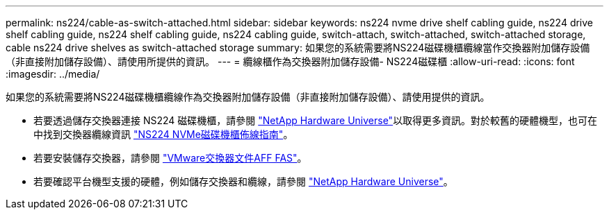 ---
permalink: ns224/cable-as-switch-attached.html 
sidebar: sidebar 
keywords: ns224 nvme drive shelf cabling guide, ns224 drive shelf cabling guide, ns224 shelf cabling guide, ns224 cabling guide, switch-attach, switch-attached, switch-attached storage, cable ns224 drive shelves as switch-attached storage 
summary: 如果您的系統需要將NS224磁碟機櫃纜線當作交換器附加儲存設備（非直接附加儲存設備）、請使用所提供的資訊。 
---
= 纜線櫃作為交換器附加儲存設備- NS224磁碟櫃
:allow-uri-read: 
:icons: font
:imagesdir: ../media/


[role="lead"]
如果您的系統需要將NS224磁碟機櫃纜線作為交換器附加儲存設備（非直接附加儲存設備）、請使用提供的資訊。

* 若要透過儲存交換器連接 NS224 磁碟機櫃，請參閱 https://hwu.netapp.com["NetApp Hardware Universe"^]以取得更多資訊。對於較舊的硬體機型，也可在中找到交換器纜線資訊 https://library.netapp.com/ecm/ecm_download_file/ECMLP2876580["NS224 NVMe磁碟機櫃佈線指南"^]。
* 若要安裝儲存交換器，請參閱 https://docs.netapp.com/us-en/ontap-systems-switches/index.html["VMware交換器文件AFF FAS"^]。
* 若要確認平台機型支援的硬體，例如儲存交換器和纜線，請參閱 https://hwu.netapp.com["NetApp Hardware Universe"^]。

